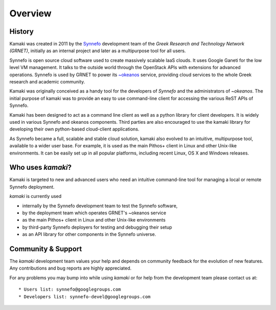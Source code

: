 Overview
========

History
-------

Kamaki was created in 2011 by the `Synnefo <http://www.synnefo.org>`_
development team of the *Greek Research and Technology Network (GRNET)*,
initially as an internal project and later as a multipurpose tool for all
users.

Synnefo is open source cloud software used to create massively scalable IaaS
clouds. It uses Google Ganeti for the low level VM management. It talks to
the outside world through the OpenStack APIs with extensions for advanced
operations. Synnefo is used by GRNET to power its
`~okeanos <http://okeanos.grnet.gr>`_ service, providing cloud services to the
whole Greek research and academic community. 

Kamaki was originally conceived as a handy tool for the developers of *Synnefo*
and the administrators of *~okeanos*. The initial purpose of kamaki was to
provide an easy to use command-line client for accessing the various ReST APIs
of Synnefo.

Kamaki has been designed to act as a command line client as well as a python
library for client developers. It is widely used in various Synnefo and okeanos
components. Third parties are also encouraged to use the kamaki library for
developing their own python-based cloud-client applications.

As Synnefo became a full, scalable and stable cloud solution, kamaki also
evolved to an intuitive, multipurpose tool, available to a wider user base.
For example, it is used as the main Pithos+ client in Linux and other Unix-like
environments. It can be easily set up in all popular platforms, including
recent Linux, OS X and Windows releases.

Who uses *kamaki*?
------------------

Kamaki is targeted to new and advanced users who need an intuitive
command-line tool for managing a local or remote Synnefo deployment.

*kamaki* is currently used

* internally by the Synnefo development team to test the Synnefo software,

* by the deployment team which operates GRNET's ~okeanos service

* as the main Pithos+ client in Linux and other Unix-like environments

* by third-party Synnefo deployers for testing and debugging their setup

* as an API library for other components in the Synnefo universe.

Community & Support
-------------------

The *kamaki* development team values your help and depends on community
feedback for the evolution of new features. Any contributions and bug reports
are highly appreciated.

For any problems you may bump into while using *kamaki* or for help from the
development team please contact us at::

* Users list: synnefo@googlegroups.com
* Developers list: synnefo-devel@googlegroups.com
